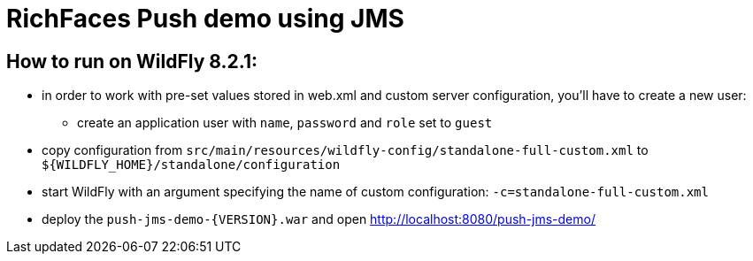 = RichFaces Push demo using JMS

== How to run on WildFly 8.2.1:
* in order to work with pre-set values stored in web.xml and custom server configuration, you'll have to create a new user:
*** create an application user with `name`, `password` and `role` set to `guest`
* copy configuration from `src/main/resources/wildfly-config/standalone-full-custom.xml` to `${WILDFLY_HOME}/standalone/configuration`
* start WildFly with an argument specifying the name of custom configuration: `-c=standalone-full-custom.xml`
* deploy the `push-jms-demo-{VERSION}.war` and open http://localhost:8080/push-jms-demo/